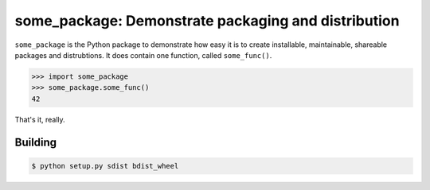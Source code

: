 ====================================================
some_package: Demonstrate packaging and distribution
====================================================
``some_package`` is the Python package to demonstrate how easy it is
to create installable, maintainable, shareable packages and distrubtions.
It does contain one function, called ``some_func()``.

>>> import some_package
>>> some_package.some_func()
42

That's it, really.

Building
--------
.. code-block::

  $ python setup.py sdist bdist_wheel